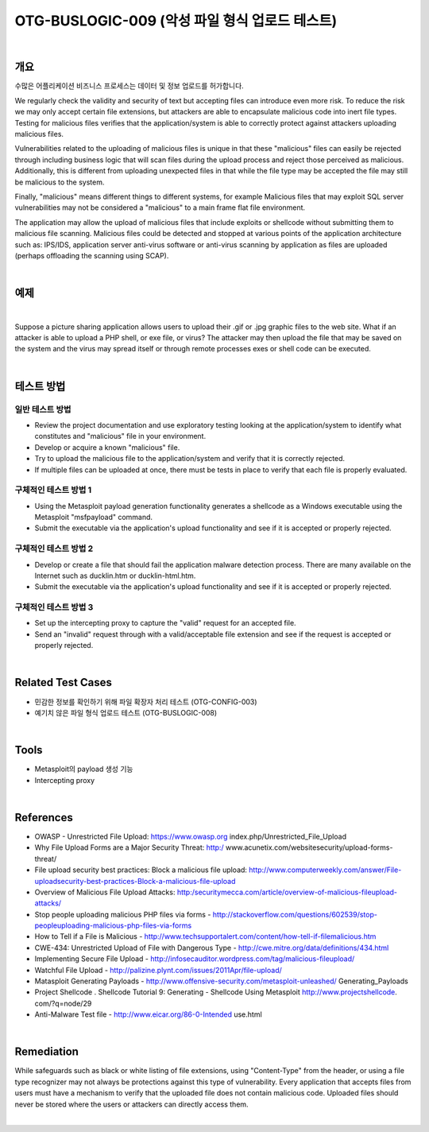 ============================================================================================
OTG-BUSLOGIC-009 (악성 파일 형식 업로드 테스트)
============================================================================================

|

개요
============================================================================================

수많은 어플리케이션 비즈니스 프로세스는 데이터 및 정보 업로드를 허가합니다.

We regularly check the validity and security of text but accepting files can introduce even more risk. To reduce the risk we may only accept certain file extensions, but attackers are able to encapsulate malicious code into inert file types. Testing for malicious files verifies that the application/system is able to correctly protect against attackers uploading malicious files. 

Vulnerabilities related to the uploading of malicious files is unique in that these "malicious" files can easily be rejected through including business logic that will scan files during the upload process and reject those perceived as malicious. Additionally, this is different from uploading unexpected files in that while the file type may be accepted the file may still be malicious to the system. 

Finally, "malicious" means different things to different systems, for example Malicious files that may exploit SQL server vulnerabilities may not be considered a "malicious" to a main frame flat file environment. 

The application may allow the upload of malicious files that include exploits or shellcode without submitting them to malicious file scanning. Malicious files could be detected and stopped at various points of the application architecture such as: IPS/IDS, application server anti-virus software or anti-virus scanning by application as files are uploaded (perhaps offloading the scanning using SCAP). 

|

예제
============================================================================================

|

Suppose a picture sharing application allows users to upload their .gif or .jpg graphic files to the web site. What if an attacker is able to upload a PHP shell, or exe file, or virus? The attacker may then upload the file that may be saved on the system and the virus may spread itself or through remote processes exes or shell code can be executed. 

|

테스트 방법
============================================================================================

일반 테스트 방법
-----------------------------------------------------------------------------------------

- Review the project documentation and use exploratory testing looking at the application/system to identify what constitutes and "malicious" file in your environment. 
- Develop or acquire a known "malicious" file. 
- Try to upload the malicious file to the application/system and verify that it is correctly rejected. 
- If multiple files can be uploaded at once, there must be tests in place to verify that each file is properly evaluated. 

구체적인 테스트 방법 1 
-----------------------------------------------------------------------------------------

- Using the Metasploit payload generation functionality generates a shellcode as a Windows executable using the Metasploit "msfpayload" command. 
- Submit the executable via the application's upload functionality and see if it is accepted or properly rejected. 

구체적인 테스트 방법 2
-----------------------------------------------------------------------------------------

- Develop or create a file that should fail the application malware detection process. There are many available on the Internet such as ducklin.htm or ducklin-html.htm. 
- Submit the executable via the application's upload functionality and see if it is accepted or properly rejected. 

구체적인 테스트 방법 3
-----------------------------------------------------------------------------------------

- Set up the intercepting proxy to capture the "valid" request for an accepted file. 
- Send an "invalid" request through with a valid/acceptable file extension and see if the request is accepted or properly rejected. 

|

Related Test Cases 
============================================================================================

- 민감한 정보를 확인하기 위해 파일 확장자 처리 테스트 (OTG-CONFIG-003) 
- 예기치 않은 파일 형식 업로드 테스트 (OTG-BUSLOGIC-008) 

|

Tools 
============================================================================================
 
- Metasploit의 payload 생성 기능
- Intercepting proxy 

|

References 
============================================================================================

- OWASP - Unrestricted File Upload: https://www.owasp.org index.php/Unrestricted_File_Upload 
- Why File Upload Forms are a Major Security Threat: http:/ www.acunetix.com/websitesecurity/upload-forms-threat/ 
- File upload security best practices: Block a malicious file upload: http://www.computerweekly.com/answer/File-uploadsecurity-best-practices-Block-a-malicious-file-upload 
- Overview of Malicious File Upload Attacks: http:/securitymecca.com/article/overview-of-malicious-fileupload-attacks/ 
- Stop people uploading malicious PHP files via forms - http://stackoverflow.com/questions/602539/stop-peopleuploading-malicious-php-files-via-forms 
- How to Tell if a File is Malicious - http://www.techsupportalert.com/content/how-tell-if-filemalicious.htm 
- CWE-434: Unrestricted Upload of File with Dangerous Type - http://cwe.mitre.org/data/definitions/434.html 
- Implementing Secure File Upload - http://infosecauditor.wordpress.com/tag/malicious-fileupload/ 
- Watchful File Upload - http://palizine.plynt.com/issues/2011Apr/file-upload/ 
- Matasploit Generating Payloads - http://www.offensive-security.com/metasploit-unleashed/ Generating_Payloads 
- Project Shellcode . Shellcode Tutorial 9: Generating - Shellcode Using Metasploit http://www.projectshellcode. com/?q=node/29 
- Anti-Malware Test file - http://www.eicar.org/86-0-Intended use.html 

|

Remediation 
============================================================================================

While safeguards such as black or white listing of file extensions, using "Content-Type" from the header, or using a file type recognizer may not always be protections against this type of vulnerability. Every application that accepts files from users must have a mechanism to verify that the uploaded file does not contain malicious code. Uploaded files should never be stored where the users or attackers can directly access them. 

|